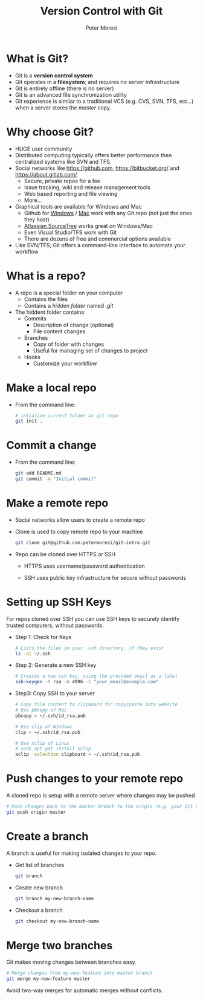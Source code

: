 #+TITLE: Version Control with Git
#+AUTHOR: Peter Moresi
#+INFOJS_OPT: toc:nil ltoc:t view:info mouse:underline buttons:nil
#+INFOJS_OPT: up:http://orgmode.org/worg/
#+INFOJS_OPT: home:http://orgmode.org

* What is Git?

  - Git is a *version control system*
  - Git operates in a *filesystem*; and requires no server infrastructure
  - Git is entirely offline (there is no server)
  - Git is an advanced file synchronization utility
  - Git experience is similar to a traditional VCS (e.g. CVS, SVN, TFS, ect...) when a server stores the /master/ copy.

* Why choose Git?

  - HUGE user community
  - Distributed computing typically offers better performance then centralized systems like SVN and TFS.
  - Social networks like https://github.com, https://bitbucket.org/ and https://about.gitlab.com/
    - Secure, private repos for a fee
    - Issue tracking, wiki and release management tools
    - Web based reporting and file viewing
    - More...
  - Graphical tools are available for Windows and Mac
    - Github for [[https://windows.github.com/][Windows]] / [[https://mac.github.com/][Mac]] work with any Git repo (not just the ones they host)
    - [[https://www.sourcetreeapp.com/][Atlassian SourceTree]] works great on Windows/Mac
    - Even Visual Studio/TFS work with Git
    - There are dozens of free and commercial options available
  - Like SVN/TFS; Git offers a command-line interface to automate your workflow

* What is a repo?

  - A repo is a special folder on your computer
    - Contains the files
    - Contains a /hidden folder/ named /.git/
  - The hiddent folder contains:
    - Commits
      - Description of change (optional)
      - File content changes
    - Branches
      - Copy of folder with changes
      - Useful for managing set of changes to project
    - Hooks
      - Customize your workflow

* Make a local repo

  - From the command line:

    #+BEGIN_SRC sh
      # intialize current folder as git repo
      git init . 
    #+END_SRC

* Commit a change

  - From the command line:

    #+BEGIN_SRC sh
      git add README.md
      git commit -m "Initial commit"
    #+END_SRC

* Make a remote repo

  - Social networks allow users to create a remote repo
  - Clone is used to copy remote repo to your machine
    
    #+BEGIN_SRC sh
      git clone git@github.com:petermoresi/git-intro.git
    #+END_SRC

  - Repo can be cloned over HTTPS or SSH

    - HTTPS uses username/password authentication

    - SSH uses public key infrastructure for secure without passwords

* Setting up SSH Keys

  For repos cloned over SSH you can use SSH keys to securely identify trusted computers, without passwords.

  - Step 1: Check for Keys

    #+BEGIN_SRC sh
      # Lists the files in your .ssh directory, if they exist
      ls -al ~/.ssh
    #+END_SRC

  - Step 2: Generate a new SSH key

    #+BEGIN_SRC sh
      # Creates a new ssh key, using the provided email as a label
      ssh-keygen -t rsa -b 4096 -C "your_email@example.com"
    #+END_SRC

  - Step3: Copy SSH to your server
    
    #+BEGIN_SRC sh
      # Copy file content to clipboard for copy/paste into website
      # Use pbcopy of Mac
      pbcopy < ~/.ssh/id_rsa.pub

      # Use clip of Windows
      clip < ~/.ssh/id_rsa.pub

      # Use xclip of Linux
      # sudo apt-get install xclip
      xclip -selection clipboard < ~/.ssh/id_rsa.pub
    #+END_SRC

* Push changes to your remote repo

  A cloned repo is setup with a remote server where changes may be pushed

    #+BEGIN_SRC sh
      # Push changes back to the master branch to the origin (e.g. your Git server)
      git push origin master
    #+END_SRC

* Create a branch

  A branch is useful for making isolated changes to your repo.

  - Get list of branches
    #+BEGIN_SRC sh
      git branch
    #+END_SRC
  - Create new branch
    #+BEGIN_SRC sh
      git branch my-new-branch-name
    #+END_SRC
  - Checkout a branch
    #+BEGIN_SRC sh
      git checkout my-new-branch-name
    #+END_SRC
* Merge two branches

  Git makes moving changes between branches easy.

  #+BEGIN_SRC sh
    # Merge changes from my-new-feature into master branch
    git merge my-new-feature master
  #+END_SRC

  Avoid two-way merges for automatic merges without conflicts.
